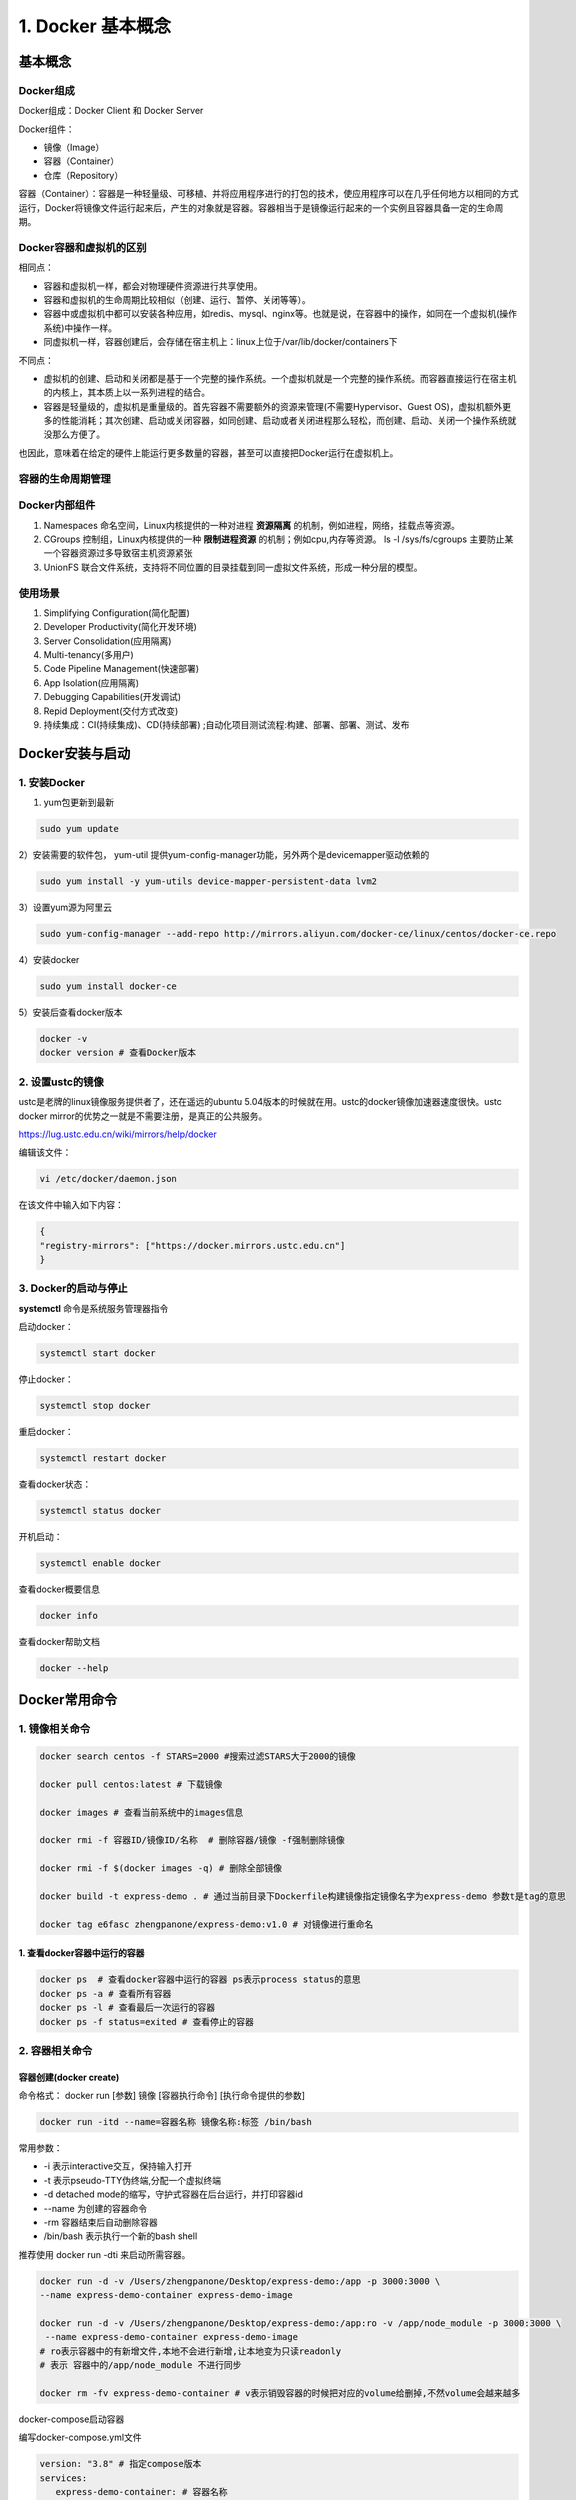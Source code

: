 ========================================
1. Docker 基本概念
========================================

基本概念
====================

Docker组成
>>>>>>>>>>>>>>>>>>>>>

Docker组成：Docker Client 和 Docker Server

Docker组件：

- 镜像（Image）
 
- 容器（Container）
 
- 仓库（Repository）

容器（Container）：容器是一种轻量级、可移植、并将应用程序进行的打包的技术，使应用程序可以在几乎任何地方以相同的方式运行，Docker将镜像文件运行起来后，产生的对象就是容器。容器相当于是镜像运行起来的一个实例且容器具备一定的生命周期。

Docker容器和虚拟机的区别
>>>>>>>>>>>>>>>>>>>>>>>>>>>>>>

相同点：

- 容器和虚拟机一样，都会对物理硬件资源进行共享使用。
- 容器和虚拟机的生命周期比较相似（创建、运行、暂停、关闭等等）。
- 容器中或虚拟机中都可以安装各种应用，如redis、mysql、nginx等。也就是说，在容器中的操作，如同在一个虚拟机(操作系统)中操作一样。
- 同虚拟机一样，容器创建后，会存储在宿主机上：linux上位于/var/lib/docker/containers下

不同点：

- 虚拟机的创建、启动和关闭都是基于一个完整的操作系统。一个虚拟机就是一个完整的操作系统。而容器直接运行在宿主机的内核上，其本质上以一系列进程的结合。
- 容器是轻量级的，虚拟机是重量级的。首先容器不需要额外的资源来管理(不需要Hypervisor、Guest OS)，虚拟机额外更多的性能消耗；其次创建、启动或关闭容器，如同创建、启动或者关闭进程那么轻松，而创建、启动、关闭一个操作系统就没那么方便了。

也因此，意味着在给定的硬件上能运行更多数量的容器，甚至可以直接把Docker运行在虚拟机上。

容器的生命周期管理
>>>>>>>>>>>>>>>>>>>>>>>

|image1|

Docker内部组件
>>>>>>>>>>>>>>>>>>>>>>

1. Namespaces 命名空间，Linux内核提供的一种对进程 **资源隔离** 的机制，例如进程，网络，挂载点等资源。
2. CGroups 控制组，Linux内核提供的一种 **限制进程资源** 的机制；例如cpu,内存等资源。 ls -l /sys/fs/cgroups   主要防止某一个容器资源过多导致宿主机资源紧张
3. UnionFS 联合文件系统，支持将不同位置的目录挂载到同一虚拟文件系统，形成一种分层的模型。  


使用场景
>>>>>>>>>>>>>>>>>>>>>>>>>

1. Simplifying Configuration(简化配置)
#. Developer Productivity(简化开发环境)
#. Server Consolidation(应用隔离)
#. Multi-tenancy(多用户)
#. Code Pipeline Management(快速部署)
#. App Isolation(应用隔离)
#. Debugging Capabilities(开发调试)
#. Repid Deployment(交付方式改变)
#. 持续集成：CI(持续集成)、CD(持续部署) ;自动化项目测试流程:构建、部署、部署、测试、发布


Docker安装与启动
======================

1. 安装Docker
>>>>>>>>>>>>>>>>>>>

1) yum包更新到最新

.. code-block:: shell

   sudo yum update 

2）安装需要的软件包， yum-util 提供yum-config-manager功能，另外两个是devicemapper驱动依赖的

.. code-block:: shell

   sudo yum install -y yum-utils device-mapper-persistent-data lvm2
   
   
3）设置yum源为阿里云
   
.. code-block:: shell

   sudo yum-config-manager --add-repo http://mirrors.aliyun.com/docker-ce/linux/centos/docker-ce.repo
   
   
4）安装docker
   
.. code-block:: shell

   sudo yum install docker-ce
   
5）安装后查看docker版本
   
.. code-block:: shell

   docker -v
   docker version # 查看Docker版本
   
   
2. 设置ustc的镜像
>>>>>>>>>>>>>>>>>>> 

ustc是老牌的linux镜像服务提供者了，还在遥远的ubuntu 5.04版本的时候就在用。ustc的docker镜像加速器速度很快。ustc docker mirror的优势之一就是不需要注册，是真正的公共服务。

`https://lug.ustc.edu.cn/wiki/mirrors/help/docker <https://lug.ustc.edu.cn/wiki/mirrors/help/docker>`_

编辑该文件：

.. code-block:: shell

   vi /etc/docker/daemon.json  

在该文件中输入如下内容：

.. code-block:: json

   {
   "registry-mirrors": ["https://docker.mirrors.ustc.edu.cn"]
   }


3. Docker的启动与停止
>>>>>>>>>>>>>>>>>>>>>>>>>

**systemctl** 命令是系统服务管理器指令
   
启动docker：
   
.. code-block:: shell

   systemctl start docker
   
   
停止docker：
   
.. code-block:: shell

   systemctl stop docker
   
   
重启docker：
   
.. code-block:: shell

   systemctl restart docker
   
   
查看docker状态：
   
.. code-block:: shell

   systemctl status docker
   
   
开机启动：
   
.. code-block:: shell

   systemctl enable docker
   
   
查看docker概要信息
   
.. code-block:: shell

   docker info
   
   
查看docker帮助文档

.. code-block:: shell

   docker --help


Docker常用命令
===================


1. 镜像相关命令
>>>>>>>>>>>>>>>>>>>>

.. code-block:: shell

   docker search centos -f STARS=2000 #搜索过滤STARS大于2000的镜像

   docker pull centos:latest # 下载镜像

   docker images # 查看当前系统中的images信息

   docker rmi -f 容器ID/镜像ID/名称  # 删除容器/镜像 -f强制删除镜像

   docker rmi -f $(docker images -q) # 删除全部镜像

   docker build -t express-demo . # 通过当前目录下Dockerfile构建镜像指定镜像名字为express-demo 参数t是tag的意思

   docker tag e6fasc zhengpanone/express-demo:v1.0 # 对镜像进行重命名

1. 查看docker容器中运行的容器
::::::::::::::::::::::::::::::::

.. code-block:: shell

   docker ps  # 查看docker容器中运行的容器 ps表示process status的意思
   docker ps -a # 查看所有容器
   docker ps -l # 查看最后一次运行的容器
   docker ps -f status=exited # 查看停止的容器

2. 容器相关命令
>>>>>>>>>>>>>>>>>>>>>>>>>

容器创建(docker create)
:::::::::::::::::::::::::::::::

命令格式：
docker run [参数] 镜像 [容器执行命令] [执行命令提供的参数]

.. code-block:: shell

   docker run -itd --name=容器名称 镜像名称:标签 /bin/bash

常用参数：

- \-i 表示interactive交互，保持输入打开
- \-t 表示pseudo-TTY伪终端,分配一个虚拟终端
- \-d  detached mode的缩写，守护式容器在后台运行，并打印容器id 
- \--name 为创建的容器命令
- \-rm 容器结束后自动删除容器
- /bin/bash 表示执行一个新的bash shell

推荐使用 docker run -dti 来启动所需容器。

.. code-block:: shell
   
   docker run -d -v /Users/zhengpanone/Desktop/express-demo:/app -p 3000:3000 \
   --name express-demo-container express-demo-image

   docker run -d -v /Users/zhengpanone/Desktop/express-demo:/app:ro -v /app/node_module -p 3000:3000 \
    --name express-demo-container express-demo-image
   # ro表示容器中的有新增文件,本地不会进行新增,让本地变为只读readonly
   # 表示 容器中的/app/node_module 不进行同步

   docker rm -fv express-demo-container # v表示销毁容器的时候把对应的volume给删掉,不然volume会越来越多

docker-compose启动容器


   
编写docker-compose.yml文件

.. code-block:: yaml

   version: "3.8" # 指定compose版本
   services:
      express-demo-container: # 容器名称
         build: . # 容器是根据哪个镜像构建的，根据当前文件下的Dockerfile构建
         ports:
            - "3000:3000"
         volumes:
            - ./:/app:ro
            - /egg/node_module

运行docker-compose 
.. code-block:: shell
  
   # -d 表示后台运行容器 
   # --build 表示如果镜像有修改docker-compose就会重建,不加上--build下次就会使用之前的缓存
   docker-compose up -d --build 

docker-compose清除容器
.. code-block:: shell

   # -v表示清除对应的volume
   docker-compose down -v 


登录守护式容器方式

.. code-block:: shell

   docker exec -it 容器名称/容器ID /bin/bash

停止与启动容器
::::::::::::::::::::

.. code-block:: shell

   docker stop 容器名称/容器ID   # 停止容器
   docker start 容器名称/容器ID  # 启动容器

文件拷贝
::::::::::::::

.. code-block:: shell 

   docker cp 需要拷贝的文件或目录  容器名称:容器目录   # 将文件拷贝到容器
   docker cp 容器名称:容器目录   需要拷贝的文件或目录  # 将文件从容器拷贝出来

目录挂载
::::::::::::::

创建容器 -v **宿主目录:容器目录**

.. code-block:: shell

   docker run -id -v /usr/local/myhtml:/usr/local/myhtml --name=mycentos7 centos:7

如果共享的是多级目录,可能出现权限不足提示

这是因为Centos7中的安全模块selinux把权限禁用了, 添加参数 **--privileged=true** 来解决挂载的目录没有权限的问题

查看容器IP地址
::::::::::::::::::::

.. code-block:: shell

   docker inspect 容器名称/容器ID

   # 可以直接执行下面的命令直接输出IP地址
   docker inspect --format='{{.NetworkSettings.IPAddress}}' 容器名称/容器ID

应用部署
================

1、MySQL部署
>>>>>>>>>>>>>>>>

1. 拉取mysql镜像
::::::::::::::::::::

.. code-block:: shell

   docker pull mysql

2. 创建容器 
:::::::::::::::

.. code-block:: shell

   # -p 表示端口映射,格式为宿主机映射端口:容器运行端口
   # -e 表示添加环境变量 MYSQL_ROOT_PASSWORD 是root用户的登录密码
   docker run --privileged=true --name=centos_mysql  -p 3306:3306 -v $PWD/conf:/etc/mysql/conf.d -v $PWD/logs:/logs -v $PWD/data:/var/lib/mysql   -e MYSQL_ROOT_PASSWORD=123456  -d mysql  

2、tomcat部署
>>>>>>>>>>>>>>>>>>

1. 拉取tomcat镜像
::::::::::::::::::::

.. code-block:: shell

   docker pull tomcat:7-jre7

2. 创建容器 
::::::::::::::::::

.. code-block:: shell

   docker run -di --name=mytomcat -p 9000:8080 \
   -v /usr/local/webapps:/usr/local/tomcat/webapps tomcat:7-jre7



3、Redis部署
>>>>>>>>>>>>>>>>>>>

1. 拉取Redis镜像
::::::::::::::::::::

.. code-block:: shell

   docker pull redis

2. 创建容器 
:::::::::::::::

.. code-block:: shell

   docker run -di --name=myredis -p 6379:6379 redis

4、Nginx部署
>>>>>>>>>>>>>>>>>>>>>

1. 拉取nginx镜像
::::::::::::::::::::

.. code-block:: shell

   docker pull nginx

2. 创建容器 
:::::::::::::::

.. code-block:: shell 

   docker run -di --name=mynginx -p 80:80 nginx

迁移与备份
=====================

.. code-block:: shell

   # 容器保存为镜像
   docker commit mynginx mynginx_i 

   # 镜像备份
   docker save -o mynginx.tar mynginx_i

   # 镜像恢复与迁移
   
   docker load -i mynginx.tar


::

 docker run -it centos:latest  #运行docker容器

 winpty docker run -it zhengpanone/centos-python  # **在windows下使用git bash 使用**

 docker commit -m '' CONTAINER ID IMAGE  # 将容器转化为一个镜像

 docker commit -m "安装 net-tools" -a 'zhengpanone'  5301d7c9bc21 zhengpanone/centos-python:V1
 # -m 指定说明信息; 
 # -a 指定用户信息 ;5301d7c9bc21代表容器id; 
 # zhengpanone/centos-python:V1指定目标镜像的用户名、仓库名和tag信息

 docker save -o ./centos.tar zhengpanone/centos:git # 保存镜像 -o/--output

 docker load -i ./centos.tar # 加载镜像 -i/--input 

利用Dockerfile创建镜像
Dockerfile可以理解为一种配置文件,用来告诉docker build命令应该执行那些操作。
一个简易的Dockerfile文件如下所示

::

 # 说明该镜像以那个镜像为基础
 FROM centos:latest 

 # 构建者的基本信息
 MAINTAINER zhengpanone 

 # 在build 这个镜像时执行的操作
 RUN yum update
 RUN yum install -y git

有了Dockerfile 利用build命令构建镜像

::
 
 docker build -f ./Dockerfile  -t "zhengpanone/centos-git:gitdir" .

Docker 基础命令
======================================

.. code::

 Usage:
 docker [OPTIONS] COMMAND [arg...]
       docker daemon [ --help | ... ]
       docker [ --help | -v | --version ]
 
 Options:
  --config=~/.docker              Location of client config files  #客户端配置文件的位置
  -D, --debug=false               Enable debug mode  #启用Debug调试模式
  -H, --host=[]                   Daemon socket(s) to connect to  #守护进程的套接字（Socket）连接
  -h, --help=false                Print usage  #打印使用
  -l, --log-level=info            Set the logging level  #设置日志级别
  --tls=false                     Use TLS; implied by--tlsverify  #
  --tlscacert=~/.docker/ca.pem    Trust certs signed only by this CA  #信任证书签名CA
  --tlscert=~/.docker/cert.pem    Path to TLS certificate file  #TLS证书文件路径
  --tlskey=~/.docker/key.pem      Path to TLS key file  #TLS密钥文件路径
  --tlsverify=false               Use TLS and verify the remote  #使用TLS验证远程
  -v, --version=false             Print version information and quit  #打印版本信息并退出

 Commands:
    attach    Attach to a running container  #当前shell下attach连接指定运行镜像
    build     Build an image from a Dockerfile  #通过Dockerfile定制镜像
    commit    Create a new image from a container's changes  #提交当前容器为新的镜像
    cp    Copy files/folders from a container to a HOSTDIR or to STDOUT  #从容器中拷贝指定文件或者目录到宿主机中
    create    Create a new container  #创建一个新的容器，同run 但不启动容器
    diff    Inspect changes on a container's filesystem  #查看docker容器变化
    events    Get real time events from the server#从docker服务获取容器实时事件
    exec    Run a command in a running container#在已存在的容器上运行命令
    export    Export a container's filesystem as a tar archive  #导出容器的内容流作为一个tar归档文件(对应import)
    history    Show the history of an image  #展示一个镜像形成历史
    images    List images  #列出系统当前镜像
    import    Import the contents from a tarball to create a filesystem image  #从tar包中的内容创建一个新的文件系统映像(对应export)
    info    Display system-wide information  #显示系统相关信息
    inspect    Return low-level information on a container or image  #查看容器详细信息
    kill    Kill a running container  #kill指定docker容器 
    load    Load an image from a tar archive or STDIN  #从一个tar包中加载一个镜像(对应save)
    login    Register or log in to a Docker registry#注册或者登陆一个docker源服务器
    logout    Log out from a Docker registry  #从当前Docker registry退出
    logs    Fetch the logs of a container  #输出当前容器日志信息
    pause    Pause all processes within a container#暂停容器
    port    List port mappings or a specific mapping for the CONTAINER  #查看映射端口对应的容器内部源端口
    ps    List containers  #列出容器列表
    pull    Pull an image or a repository from a registry  #从docker镜像源服务器拉取指定镜像或者库镜像
    push    Push an image or a repository to a registry  #推送指定镜像或者库镜像至docker源服务器
    rename    Rename a container  #重命名容器
    restart    Restart a running container  #重启运行的容器
    rm    Remove one or more containers  #移除一个或者多个容器
    rmi    Remove one or more images  #移除一个或多个镜像(无容器使用该镜像才可以删除，否则需要删除相关容器才可以继续或者-f强制删除)
    run    Run a command in a new container  #创建一个新的容器并运行一个命令
    save    Save an image(s) to a tar archive#保存一个镜像为一个tar包(对应load)
    search    Search the Docker Hub for images  #在docker
 hub中搜索镜像
    start    Start one or more stopped containers#启动容器
    stats    Display a live stream of container(s) resource usage statistics  #统计容器使用资源
    stop    Stop a running container  #停止容器
    tag         Tag an image into a repository  #给源中镜像打标签
    top       Display the running processes of a container #查看容器中运行的进程信息
    unpause    Unpause all processes within a container  #取消暂停容器
    version    Show the Docker version information#查看容器版本号
    wait         Block until a container stops, then print its exit code  #截取容器停止时的退出状态值

 Run 'docker COMMAND --help' for more information on a command.  #运行docker命令在帮助可以获取更多信息
 docker search  hello-docker  # 搜索hello-docker的镜像
 docker search centos # 搜索centos镜像
 docker pull hello-docker # 获取centos镜像
 docker run  hello-world   #运行一个docker镜像，产生一个容器实例（也可以通过镜像id前三位运行）
 docker image ls  # 查看本地所有镜像
 docker images  # 查看docker镜像
 docker image rmi hello-docker # 删除centos镜像
 docker ps  #列出正在运行的容器（如果创建容器中没有进程正在运行，容器就会立即停止）
 docker ps -a  # 列出所有运行过的容器记录
 docker save centos > /opt/centos.tar.gz  # 导出docker镜像至本地
 docker load < /opt/centos.tar.gz   #导入本地镜像到docker镜像库
 docker stop  `docker ps -aq`  # 停止所有正在运行的容器
 docker  rm `docker ps -aq`    # 一次性删除所有容器记录
 docker rmi  `docker images -aq`   # 一次性删除所有本地的镜像记录

.. |image1| image:: ./image/640.webp


https://www.cnblogs.com/521football/p/10483980.html